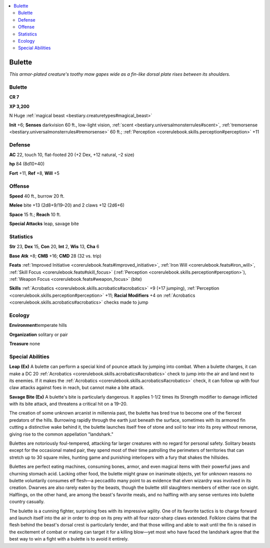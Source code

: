 
.. _`bestiary.bulette`:

.. contents:: \ 

.. _`bestiary.bulette#bulette`:

Bulette
********

\ *This armor-plated creature's toothy maw gapes wide as a fin-like dorsal plate rises between its shoulders.*

Bulette
========

**CR 7** 

\ **XP 3,200**

N Huge :ref:`magical beast <bestiary.creaturetypes#magical_beast>`

\ **Init**\  +6; \ **Senses**\  darkvision 60 ft., low-light vision, :ref:`scent <bestiary.universalmonsterrules#scent>`\ , :ref:`tremorsense <bestiary.universalmonsterrules#tremorsense>`\  60 ft.; :ref:`Perception <corerulebook.skills.perception#perception>`\  +11

.. _`bestiary.bulette#defense`:

Defense
========

\ **AC**\  22, touch 10, flat-footed 20 (+2 Dex, +12 natural, –2 size)

\ **hp**\  84 (8d10+40)

\ **Fort**\  +11, \ **Ref**\  +8, \ **Will**\  +5

.. _`bestiary.bulette#offense`:

Offense
========

\ **Speed**\  40 ft., burrow 20 ft.

\ **Melee**\  bite +13 (2d8+9/19–20) and 2 claws +12 (2d6+6)

\ **Space**\  15 ft.; \ **Reach**\  10 ft.

\ **Special Attacks**\  leap, savage bite

.. _`bestiary.bulette#statistics`:

Statistics
===========

\ **Str**\  23, \ **Dex**\  15, \ **Con**\  20, \ **Int**\  2, \ **Wis**\  13, \ **Cha**\  6

\ **Base**\  \ **Atk**\  +8; \ **CMB**\  +16; \ **CMD**\  28 (32 vs. trip)

\ **Feats**\  :ref:`Improved Initiative <corerulebook.feats#improved_initiative>`\ , :ref:`Iron Will <corerulebook.feats#iron_will>`\ , :ref:`Skill Focus <corerulebook.feats#skill_focus>`\  (:ref:`Perception <corerulebook.skills.perception#perception>`\ ), :ref:`Weapon Focus <corerulebook.feats#weapon_focus>`\  (bite)

\ **Skills**\  :ref:`Acrobatics <corerulebook.skills.acrobatics#acrobatics>`\  +9 (+17 jumping), :ref:`Perception <corerulebook.skills.perception#perception>`\  +11; \ **Racial Modifiers**\  +4 on :ref:`Acrobatics <corerulebook.skills.acrobatics#acrobatics>`\  checks made to jump

.. _`bestiary.bulette#ecology`:

Ecology
========

\ **Environment**\ temperate hills

\ **Organization**\  solitary or pair

\ **Treasure**\  none

.. _`bestiary.bulette#special_abilities`:

Special Abilities
==================

\ **Leap (Ex)**\  A bulette can perform a special kind of pounce attack by jumping into combat. When a bulette charges, it can make a DC 20 :ref:`Acrobatics <corerulebook.skills.acrobatics#acrobatics>`\  check to jump into the air and land next to its enemies. If it makes the :ref:`Acrobatics <corerulebook.skills.acrobatics#acrobatics>`\  check, it can follow up with four claw attacks against foes in reach, but cannot make a bite attack.

\ **Savage Bite (Ex)**\  A bulette's bite is particularly dangerous. It applies 1-1/2 times its Strength modifier to damage inflicted with its bite attack, and threatens a critical hit on a 19–20.

The creation of some unknown arcanist in millennia past, the bulette has bred true to become one of the fiercest predators of the hills. Burrowing rapidly through the earth just beneath the surface, sometimes with its armored fin cutting a distinctive wake behind it, the bulette launches itself free of stone and soil to tear into its prey without remorse, giving rise to the common appellation "landshark."

Bulettes are notoriously foul-tempered, attacking far larger creatures with no regard for personal safety. Solitary beasts except for the occasional mated pair, they spend most of their time patrolling the perimeters of territories that can stretch up to 30 square miles, hunting game and punishing interlopers with a fury that shakes the hillsides.

Bulettes are perfect eating machines, consuming bones, armor, and even magical items with their powerful jaws and churning stomach acid. Lacking other food, the bulette might gnaw on inanimate objects, yet for unknown reasons no bulette voluntarily consumes elf flesh—a peccadillo many point to as evidence that elven wizardry was involved in its creation. Dwarves are also rarely eaten by the beasts, though the bulette still slaughters members of either race on sight. Halflings, on the other hand, are among the beast's favorite meals, and no halfling with any sense ventures into bulette country casually.

The bulette is a cunning fighter, surprising foes with its impressive agility. One of its favorite tactics is to charge forward and launch itself into the air in order to drop on its prey with all four razor-sharp claws extended. Folklore claims that the flesh behind the beast's dorsal crest is particularly tender, and that those willing and able to wait until the fin is raised in the excitement of combat or mating can target it for a killing blow—yet most who have faced the landshark agree that the best way to win a fight with a bulette is to avoid it entirely.
